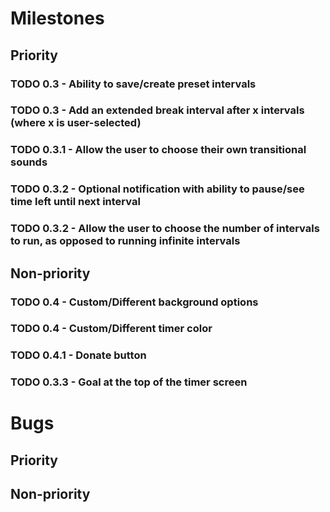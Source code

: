 * Milestones
** Priority
*** TODO 0.3 - Ability to save/create preset intervals
*** TODO 0.3 - Add an extended break interval after x intervals (where x is user-selected)
*** TODO 0.3.1 - Allow the user to choose their own transitional sounds
*** TODO 0.3.2 - Optional notification with ability to pause/see time left until next interval
*** TODO 0.3.2 - Allow the user to choose the number of intervals to run, as opposed to running infinite intervals
** Non-priority
*** TODO 0.4 - Custom/Different background options
*** TODO 0.4 - Custom/Different timer color
*** TODO 0.4.1 - Donate button
*** TODO 0.3.3 - Goal at the top of the timer screen
* Bugs
** Priority
** Non-priority
